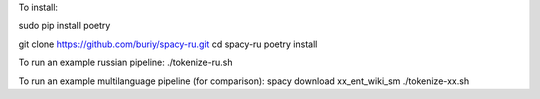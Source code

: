 To install:

sudo pip install poetry

git clone https://github.com/buriy/spacy-ru.git
cd spacy-ru
poetry install

To run an example russian pipeline:
./tokenize-ru.sh

To run an example multilanguage pipeline (for comparison):
spacy download xx_ent_wiki_sm
./tokenize-xx.sh
